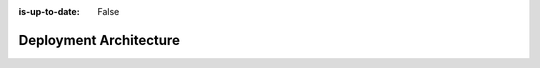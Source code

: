 :is-up-to-date: False


.. _system-admin-deployment-architecture:

=======================
Deployment Architecture
=======================

.. 6.1.1 Authoring vs Delivery
   6.1.2 Code Flow
   6.1.3 Content flow (Studio -> Deployer -> ...)
   6.1.4 Git
   6.1.5 Search?
   6.1.6 Database?
   6.1.7 On-prem vs Crafter Cloud
   6.1.8 Kuber vs Server?
